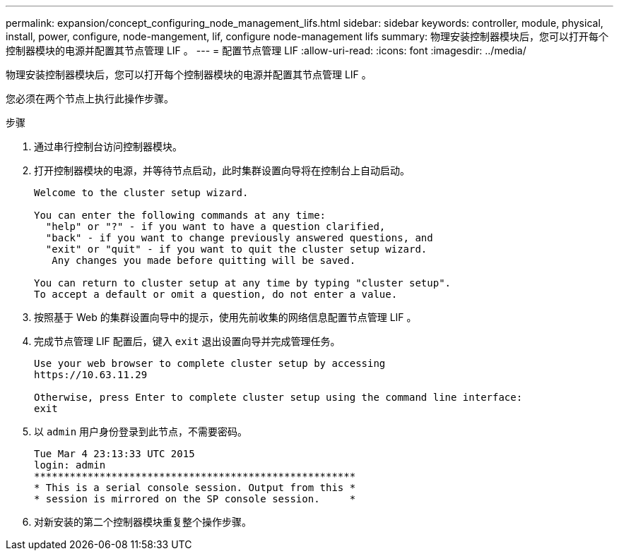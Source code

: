 ---
permalink: expansion/concept_configuring_node_management_lifs.html 
sidebar: sidebar 
keywords: controller, module, physical, install, power, configure, node-mangement, lif, configure node-management lifs 
summary: 物理安装控制器模块后，您可以打开每个控制器模块的电源并配置其节点管理 LIF 。 
---
= 配置节点管理 LIF
:allow-uri-read: 
:icons: font
:imagesdir: ../media/


[role="lead"]
物理安装控制器模块后，您可以打开每个控制器模块的电源并配置其节点管理 LIF 。

您必须在两个节点上执行此操作步骤。

.步骤
. 通过串行控制台访问控制器模块。
. 打开控制器模块的电源，并等待节点启动，此时集群设置向导将在控制台上自动启动。
+
[listing]
----
Welcome to the cluster setup wizard.

You can enter the following commands at any time:
  "help" or "?" - if you want to have a question clarified,
  "back" - if you want to change previously answered questions, and
  "exit" or "quit" - if you want to quit the cluster setup wizard.
   Any changes you made before quitting will be saved.

You can return to cluster setup at any time by typing "cluster setup".
To accept a default or omit a question, do not enter a value.
----
. 按照基于 Web 的集群设置向导中的提示，使用先前收集的网络信息配置节点管理 LIF 。
. 完成节点管理 LIF 配置后，键入 `exit` 退出设置向导并完成管理任务。
+
[listing]
----
Use your web browser to complete cluster setup by accessing
https://10.63.11.29

Otherwise, press Enter to complete cluster setup using the command line interface:
exit
----
. 以 `admin` 用户身份登录到此节点，不需要密码。
+
[listing]
----
Tue Mar 4 23:13:33 UTC 2015
login: admin
******************************************************
* This is a serial console session. Output from this *
* session is mirrored on the SP console session.     *
----
. 对新安装的第二个控制器模块重复整个操作步骤。

